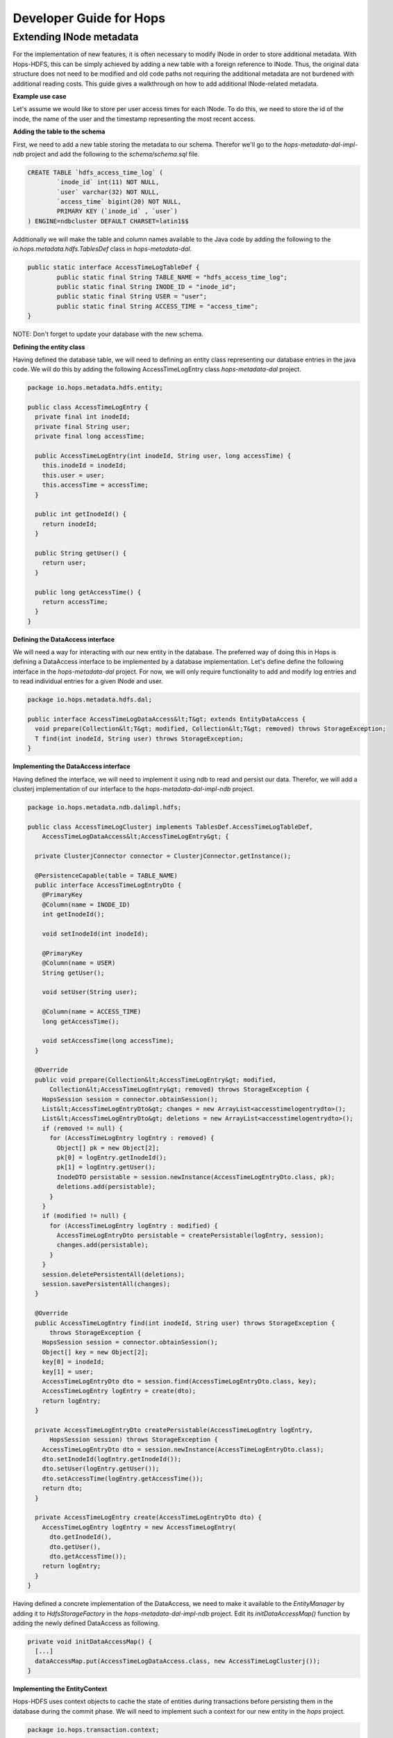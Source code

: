 ************************************
Developer Guide for Hops
************************************


Extending INode metadata
-----------------------------
For the implementation of new features, it is often necessary to modify INode in order to store additional metadata. With Hops-HDFS, this can be simply achieved by adding a new table with a foreign reference to INode. Thus, the original data structure does not need to be modified and old code paths not requiring the additional metadata are not burdened with additional reading costs. This guide gives a walkthrough on how to add additional INode-related metadata.

**Example use case**

Let's assume we would like to store per user access times for each INode. To do this, we need to store the id of the inode, the name of the user and the timestamp representing the most recent access.

**Adding the table to the schema**

First, we need to add a new table storing the metadata to our schema. Therefor we'll go to the *hops-metadata-dal-impl-ndb* project and add the following to the *schema/schema.sql* file.

.. code-block:: sql
		
	CREATE TABLE `hdfs_access_time_log` (
		`inode_id` int(11) NOT NULL,
		`user` varchar(32) NOT NULL,
		`access_time` bigint(20) NOT NULL,
		PRIMARY KEY (`inode_id` , `user`)
	) ENGINE=ndbcluster DEFAULT CHARSET=latin1$$


Additionally we will make the table and column names available to the Java code by adding the following to the *io.hops.metadata.hdfs.TablesDef* class in *hops-metadata-dal*.

.. code-block:: java

	public static interface AccessTimeLogTableDef {
		public static final String TABLE_NAME = "hdfs_access_time_log";
		public static final String INODE_ID = "inode_id";
		public static final String USER = "user";
		public static final String ACCESS_TIME = "access_time";
	}


NOTE: Don't forget to update your database with the new schema.

**Defining the entity class**

Having defined the database table, we will need to defining an entity class representing our database entries in the java code. We will do this by adding the following AccessTimeLogEntry class *hops-metadata-dal* project.

.. code-block:: java

    package io.hops.metadata.hdfs.entity;
    
    public class AccessTimeLogEntry {
      private final int inodeId;
      private final String user;
      private final long accessTime;
    
      public AccessTimeLogEntry(int inodeId, String user, long accessTime) {
        this.inodeId = inodeId;
        this.user = user;
        this.accessTime = accessTime;
      }
    
      public int getInodeId() {
        return inodeId;
      }
    
      public String getUser() {
        return user;
      }
    
      public long getAccessTime() {
        return accessTime;
      }
    }

**Defining the DataAccess interface**

We will need a way for interacting with our new entity in the database. The preferred way of doing this in Hops is defining a DataAccess interface to be implemented by a database implementation. Let's define define the following interface in the *hops-metadata-dal* project. For now, we will only require functionality to add and modify log entries and to read individual entries for a given INode and user.


.. code-block:: java

    package io.hops.metadata.hdfs.dal;
    
    public interface AccessTimeLogDataAccess&lt;T&gt; extends EntityDataAccess {
      void prepare(Collection&lt;T&gt; modified, Collection&lt;T&gt; removed) throws StorageException;
      T find(int inodeId, String user) throws StorageException;
    }


**Implementing the DataAccess interface**

Having defined the interface, we will need to implement it using ndb to read and persist our data. Therefor, we will add a clusterj implementation of our interface to the *hops-metadata-dal-impl-ndb* project.

.. code-block:: java
		
    package io.hops.metadata.ndb.dalimpl.hdfs;
    
    public class AccessTimeLogClusterj implements TablesDef.AccessTimeLogTableDef,
        AccessTimeLogDataAccess&lt;AccessTimeLogEntry&gt; {
    
      private ClusterjConnector connector = ClusterjConnector.getInstance();
    
      @PersistenceCapable(table = TABLE_NAME)
      public interface AccessTimeLogEntryDto {
        @PrimaryKey
        @Column(name = INODE_ID)
        int getInodeId();
    
        void setInodeId(int inodeId);
    
        @PrimaryKey
        @Column(name = USER)
        String getUser();
    
        void setUser(String user);
    
        @Column(name = ACCESS_TIME)
        long getAccessTime();
    
        void setAccessTime(long accessTime);
      }
    
      @Override
      public void prepare(Collection&lt;AccessTimeLogEntry&gt; modified,
          Collection&lt;AccessTimeLogEntry&gt; removed) throws StorageException {
        HopsSession session = connector.obtainSession();
        List&lt;AccessTimeLogEntryDto&gt; changes = new ArrayList<accesstimelogentrydto>();
        List&lt;AccessTimeLogEntryDto&gt; deletions = new ArrayList<accesstimelogentrydto>();
        if (removed != null) {
          for (AccessTimeLogEntry logEntry : removed) {
            Object[] pk = new Object[2];
            pk[0] = logEntry.getInodeId();
            pk[1] = logEntry.getUser();
            InodeDTO persistable = session.newInstance(AccessTimeLogEntryDto.class, pk);
            deletions.add(persistable);
          }
        }
        if (modified != null) {
          for (AccessTimeLogEntry logEntry : modified) {
            AccessTimeLogEntryDto persistable = createPersistable(logEntry, session);
            changes.add(persistable);
          }
        }
        session.deletePersistentAll(deletions);
        session.savePersistentAll(changes);
      }
    
      @Override
      public AccessTimeLogEntry find(int inodeId, String user) throws StorageException {
          throws StorageException {
        HopsSession session = connector.obtainSession();
        Object[] key = new Object[2];
        key[0] = inodeId;
        key[1] = user;
        AccessTimeLogEntryDto dto = session.find(AccessTimeLogEntryDto.class, key);
        AccessTimeLogEntry logEntry = create(dto);
        return logEntry;
      }
    
      private AccessTimeLogEntryDto createPersistable(AccessTimeLogEntry logEntry, 
          HopsSession session) throws StorageException {
        AccessTimeLogEntryDto dto = session.newInstance(AccessTimeLogEntryDto.class);
        dto.setInodeId(logEntry.getInodeId());
        dto.setUser(logEntry.getUser());
        dto.setAccessTime(logEntry.getAccessTime());
        return dto;
      }
    
      private AccessTimeLogEntry create(AccessTimeLogEntryDto dto) {
        AccessTimeLogEntry logEntry = new AccessTimeLogEntry(
          dto.getInodeId(), 
          dto.getUser(), 
          dto.getAccessTime());
        return logEntry;
      }
    }

  

Having defined a concrete implementation of the DataAccess, we need to make it available to the *EntityManager* by adding it to *HdfsStorageFactory* in the *hops-metadata-dal-impl-ndb* project. Edit its *initDataAccessMap()* function by adding the newly defined DataAccess as following.

.. code-block:: java
		
    private void initDataAccessMap() {
      [...]
      dataAccessMap.put(AccessTimeLogDataAccess.class, new AccessTimeLogClusterj());
    }


**Implementing the EntityContext**

Hops-HDFS uses context objects to cache the state of entities during transactions before persisting them in the database during the commit phase. We will need to implement such a context for our new entity in the *hops* project.


.. code-block:: java
		
    package io.hops.transaction.context;
    
    public class AccessTimeLogContext extends BaseEntityContext&lt;Object, AccessTimeLogEntry&gt; {
      private final AccessTimeLogDataAccess&lt;AccessTimeLogEntry&gt; dataAccess;
    
      /* Finder to be passed to the EntityManager */
      public enum Finder implements FinderType&lt;AccessTimeLogEntry&gt; {
        ByInodeIdAndUser;
    
        @Override
        public Class getType() {
          return AccessTimeLogEntry.class;
        }
    
        @Override
        public Annotation getAnnotated() {
          switch (this) {
            case ByInodeIdAndUser:
              return Annotation.PrimaryKey;
            default:
              throw new IllegalStateException();
          }
        }
      }
    
      /* 
       * Our entity uses inode id and user as a composite key.
       * Hence, we need to implement a composite key class.
       */
      private class Key {
        int inodeId;
        String user;
    
        public Key(int inodeId, String user) {
          this.inodeId = inodeId;
          this.user = user;
        }
    
        @Override
        public boolean equals(Object o) {
          if (this == o) {
            return true;
          }
          if (o == null || getClass() != o.getClass()) {
            return false;
          }
    
          Key key = (Key) o;
    
          if (inodeId != key.inodeId) {
            return false;
          }
          return user.equals(key.user);
        }
    
        @Override
        public int hashCode() {
          int result = inodeId;
          result = 31 * result + user.hashCode();
          return result;
        }
    
        @Override
        public String toString() {
          return "Key{" +
              "inodeId=" + inodeId +
              ", user='" + user + '\'' +
            '}';
        }
      }
    
      public AccessTimeLogContext(AccessTimeLogDataAccess&lt;AccessTimeLogEntry&gt; dataAccess) {
        this.dataAccess = dataAccess;
      }
    
      @Override
      Object getKey(AccessTimeLogEntry logEntry) {
        return new Key(logEntry.getInodeId(), logEntry.getUser());
      }
    
      @Override
      public void prepare(TransactionLocks tlm)
          throws TransactionContextException, StorageException {
        Collection&lt;AccessTimeLogEntry&gt; modified =
            new ArrayList&lt;AccessTimeLogEntry&gt;(getModified());
        modified.addAll(getAdded());
        dataAccess.prepare(modified, getRemoved());
      }
    
      @Override
      public AccessTimeLogEntry find(FinderType&lt;AccessTimeLogEntry&gt; finder,
          Object... params) throws TransactionContextException, StorageException {
        Finder afinder = (Finder) finder;
        switch (afinder) {
          case ByInodeIdAndUser:
            return findByPrimaryKey(afinder, params);
        }
        throw new UnsupportedOperationException(UNSUPPORTED_FINDER);
      }
    
      private AccessTimeLogEntry findByPrimaryKey(Finder finder, Object[] params)
          throws StorageCallPreventedException, StorageException {
        final int inodeId = (Integer) params[0];
        final String user = (String) params[1];
        Key key = new Key(inodeId, user);
        AccessTimeLogEntry result;
        if (contains(key)) {
          result = get(key);  // Get it from the cache
          hit(finder, result, params);
        } else {
          aboutToAccessStorage(finder, params); // Throw an exception if reading after the reading phase
          result = dataAccess.find(inodeId, user); // Fetch the value
          gotFromDB(key, result); // Put the new value into the cache
          miss(finder, result, params);
        }
        return result;
      }
    }


Having defined an *EntityContext*, we need to make it available through the EntityManger by adding it to the *HdfsStorageFactory* in the *hops* project by modifying it as follows.

.. code-block:: java
		
    private static ContextInitializer getContextInitializer() {
      return new ContextInitializer() {
        @Override
        public Map&lt;Class, EntityContext&gt; createEntityContexts() {
          Map&lt;Class, EntityContext&gt; entityContexts = new HashMap<class, entitycontext="">();
          [...]
          entityContexts.put(AccessTimeLogEntry.class, new AccessTimeLogContext(
            (AccessLogDataAccess) getDataAccess(AccessTimeLogDataAccess.class)));
          return entityContexts;
        }  
      }
    }


**Using custom locks**

YOur metadata extension relies on the inode object to be correctly locked in order to prevent concurrent modifications. However, it might be necessary to modify attributes without locking the INode in advance. In that case, one needs to add a new lock type. A good place to get started with this is looking at the *Lock*, *HdfsTransactionLocks*, *LockFactory* and *HdfsTransactionalLockAcquirer* classes in the *hops* project.

